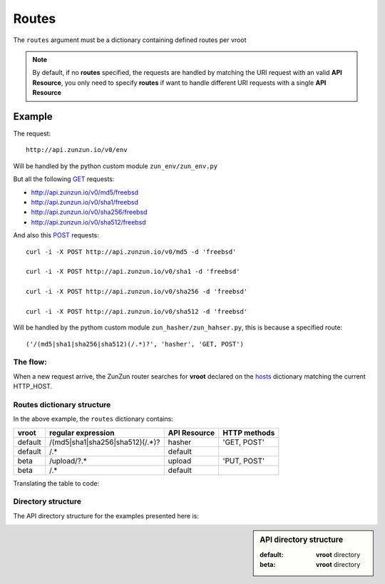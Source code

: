 Routes
======

The ``routes`` argument must be a dictionary containing defined routes per
vroot

.. code-block:: python
   :emphasize-lines: 14,15,16,17,18,19,20
   :linenos:

   import zunzuncito

   root = 'my_api'

   versions = ['v0', 'v1']

   hosts = {
       '*': 'default',
       'domain.tld': 'default',
       '*.domain.tld': 'default',
       'beta.domain.tld': 'beta'
   }

   routes = {'default':[
       ('/(md5|sha1|sha256|sha512)(/.*)?', 'hasher', 'GET, POST'),
       ('/.*', 'default')
   ],'beta':[
       ('/upload/?.*', 'upload', 'PUT, POST'),
       ('/.*', 'default')
   ]}

   app = zunzuncito.ZunZun(root, versions, hosts, routes, debug=True)


.. note::
   By default, if no **routes** specified, the requests are handled by matching the URI
   request with an valid **API Resource**, you only need to specify **routes** if want to
   handle different URI requests with a single **API Resource**

Example
.......

The request::

    http://api.zunzun.io/v0/env

Will be handled by the python custom module ``zun_env/zun_env.py``

But all the following `GET <http://en.wikipedia.org/wiki/GET_(HTTP)#Request_methods>`_ requests:

* `http://api.zunzun.io/v0/md5/freebsd <http://api.zunzun.io/v0/md5/freebsd>`_
* `http://api.zunzun.io/v0/sha1/freebsd <http://api.zunzun.io/v0/sha1/freebsd>`_
* `http://api.zunzun.io/v0/sha256/freebsd <http://api.zunzun.io/v0/sha256/freebsd>`_
* `http://api.zunzun.io/v0/sha512/freebsd <http://api.zunzun.io/v0/sha512/freebsd>`_

And also this `POST <http://en.wikipedia.org/wiki/POST_(HTTP)#Request_methods>`_ requests::

    curl -i -X POST http://api.zunzun.io/v0/md5 -d 'freebsd'

    curl -i -X POST http://api.zunzun.io/v0/sha1 -d 'freebsd'

    curl -i -X POST http://api.zunzun.io/v0/sha256 -d 'freebsd'

    curl -i -X POST http://api.zunzun.io/v0/sha512 -d 'freebsd'


Will be handled by the pythom custom module ``zun_hasher/zun_hahser.py``, this
is because a specified route::

       ('/(md5|sha1|sha256|sha512)(/.*)?', 'hasher', 'GET, POST')



The flow:
---------

When a new request arrive, the ZunZun router searches for **vroot** declared on
the `hosts <http://docs.zunzun.io/en/latest/zunzun/Hosts.html>`_ dictionary matching the current HTTP_HOST.






Routes dictionary structure
---------------------------

In the above example, the  ``routes`` dictionary contains:

+---------+---------------------------------+--------------+--------------+
| vroot   | regular expression              | API Resource | HTTP methods |
+=========+=================================+==============+==============+
| default | /(md5|sha1|sha256|sha512)(/.*)? | hasher       | 'GET, POST'  |
+---------+---------------------------------+--------------+--------------+
| default | /.*                             | default      |              |
+---------+---------------------------------+--------------+--------------+
| beta    | /upload/?.*                     | upload       | 'PUT, POST'  |
+---------+---------------------------------+--------------+--------------+
| beta    | /.*                             | default      |              |
+---------+---------------------------------+--------------+--------------+

Translating the table to code:

.. code-block:: python
   :linenos:

   routes = {}
   routes['default'] = [
       ('/(md5|sha1|sha256|sha512)(/.*)?', 'hasher', 'GET, POST'),
       ('/.*', 'default')
   ]
   routes['beta'] = [
       ('/upload/?.*', 'upload', 'PUT, POST'),
       ('/.*', 'default')
   ]

Directory structure
-------------------

The API directory structure for the examples presented here is:

.. sidebar:: API directory structure

   :default: **vroot** directory
   :beta: **vroot** directory

.. code-block:: rest
   :emphasize-lines: 6,27
   :linenos:

   /home/
     `--zunzun/
        |--app.py
        `--my_api
           |--__init__.py
           |--default
           |  |--__init__.py
           |  |--v0
           |  |  |--__init__.py
           |  |  |--zun_default
           |  |  |  |--__init__.py
           |  |  |  `--zun_default.py
           |  |  |--zun_env
           |  |  |  |--__init__.py
           |  |  |  `--zun_env.py
           |  |  `--zun_hasher
           |  |    |--__init__.py
           |  |    `--zun_hasher.py
           |  `--v1
           |     |--__init__.py
           |     |--zun_default
           |     | |--__init__.py
           |     | `--zun_default.py
           |     `--zun_hasher
           |       |--__init__.py
           |       `--zun_hasher.py
           `--beta
              |--__init__.py
              `--v0
                 |--__init__.py
                 |--zun_default
                 |  |--__init__.py
                 |  `--zun_default.py
                 `--zun_upload
                   |--__init__.py
                   `--zun_upload.py
